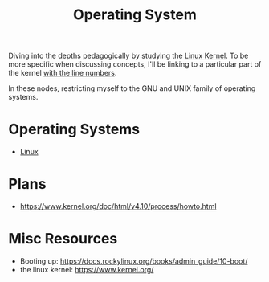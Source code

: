 :PROPERTIES:
:ID:       aba08b45-c41d-4bb4-9053-bc6dd8704444
:END:
#+title: Operating System
#+filetags: :programming:

Diving into the depths pedagogically by studying the [[https://elixir.bootlin.com/linux/latest/source][Linux Kernel]]. To be more specific when discussing concepts, I'll be linking to a particular part of the kernel [[https://elixir.bootlin.com/linux/v6.8-rc4/source/rust/kernel/init.rs#L412][with the line numbers]].

In these nodes, restricting myself to the GNU and UNIX family of operating systems.

* Operating Systems
 - [[id:d43f2ef3-6eb4-4f8d-89ed-095fedd7d7f9][Linux]]

* Plans
 - https://www.kernel.org/doc/html/v4.10/process/howto.html
   
* Misc Resources
 - Booting up: https://docs.rockylinux.org/books/admin_guide/10-boot/
 - the linux kernel: https://www.kernel.org/
